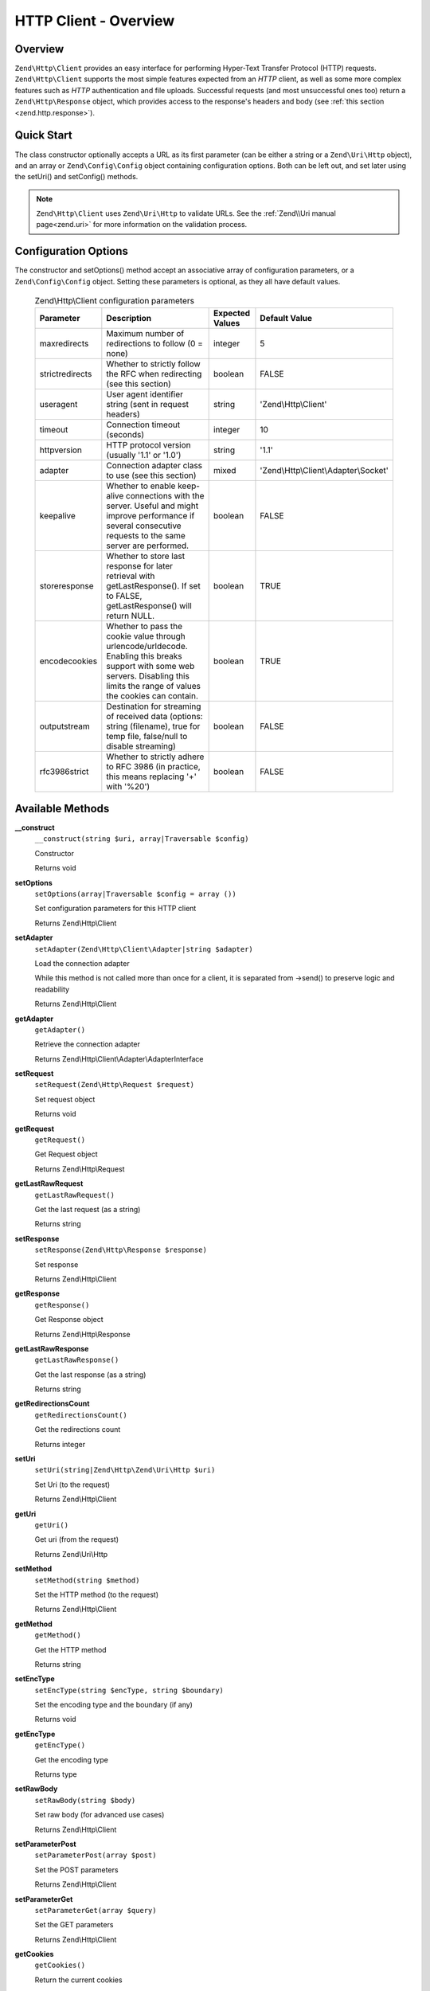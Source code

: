.. _zend.http.client:

HTTP Client - Overview
======================

.. _zend.http.client.intro:

Overview
--------

``Zend\Http\Client`` provides an easy interface for performing Hyper-Text Transfer Protocol (HTTP) requests.
``Zend\Http\Client`` supports the most simple features expected from an *HTTP* client, as well as some more complex
features such as *HTTP* authentication and file uploads. Successful requests (and most unsuccessful ones too)
return a ``Zend\Http\Response`` object, which provides access to the response's headers and body (see :ref:`this
section <zend.http.response>`).

.. _zend.http.client.quick-start:

Quick Start
-----------

The class constructor optionally accepts a URL as its first parameter (can be either a string or a
``Zend\Uri\Http`` object), and an array or ``Zend\Config\Config`` object containing configuration options. Both can
be left out, and set later using the setUri() and setConfig() methods.

.. code-block:: php
   :linenos:

   use Zend\Http\Client;
   $client = new Client('http://example.org', array(
       'maxredirects' => 0,
       'timeout'      => 30
   ));

   // This is actually exactly the same:
   $client = new Client();
   $client->setUri('http://example.org');
   $client->setOptions(array(
       'maxredirects' => 0,
       'timeout'      => 30
   ));

   // You can also pass a Zend\Config\Config object to set the client's configuration
   $config = Zend\Config\Factory::fromFile('httpclient.ini');
   $client->setOptions($config);

.. note::

   ``Zend\Http\Client`` uses ``Zend\Uri\Http`` to validate URLs.  See the :ref:`Zend\\Uri manual page<zend.uri>`
   for more information on the validation process.

.. _zend.http.client.options:

Configuration Options
---------------------

The constructor and setOptions() method accept an associative array of configuration parameters, or a
``Zend\Config\Config`` object. Setting these parameters is optional, as they all have default values.



      .. _zend.http.client.configuration.table:

      .. table:: Zend\\Http\\Client configuration parameters

         +---------------+------------------------------------------------------------------------------------------------------------------------------------------------------------------------------------+---------------+-------------------------------------+
         |Parameter      |Description                                                                                                                                                                         |Expected Values|Default Value                        |
         +===============+====================================================================================================================================================================================+===============+=====================================+
         |maxredirects   |Maximum number of redirections to follow (0 = none)                                                                                                                                 |integer        |5                                    |
         +---------------+------------------------------------------------------------------------------------------------------------------------------------------------------------------------------------+---------------+-------------------------------------+
         |strictredirects|Whether to strictly follow the RFC when redirecting (see this section)                                                                                                              |boolean        |FALSE                                |
         +---------------+------------------------------------------------------------------------------------------------------------------------------------------------------------------------------------+---------------+-------------------------------------+
         |useragent      |User agent identifier string (sent in request headers)                                                                                                                              |string         |'Zend\\Http\\Client'                 |
         +---------------+------------------------------------------------------------------------------------------------------------------------------------------------------------------------------------+---------------+-------------------------------------+
         |timeout        |Connection timeout (seconds)                                                                                                                                                        |integer        |10                                   |
         +---------------+------------------------------------------------------------------------------------------------------------------------------------------------------------------------------------+---------------+-------------------------------------+
         |httpversion    |HTTP protocol version (usually '1.1' or '1.0')                                                                                                                                      |string         |'1.1'                                |
         +---------------+------------------------------------------------------------------------------------------------------------------------------------------------------------------------------------+---------------+-------------------------------------+
         |adapter        |Connection adapter class to use (see this section)                                                                                                                                  |mixed          |'Zend\\Http\\Client\\Adapter\\Socket'|
         +---------------+------------------------------------------------------------------------------------------------------------------------------------------------------------------------------------+---------------+-------------------------------------+
         |keepalive      |Whether to enable keep-alive connections with the server. Useful and might improve performance if several consecutive requests to the same server are performed.                    |boolean        |FALSE                                |
         +---------------+------------------------------------------------------------------------------------------------------------------------------------------------------------------------------------+---------------+-------------------------------------+
         |storeresponse  |Whether to store last response for later retrieval with getLastResponse(). If set to FALSE, getLastResponse() will return NULL.                                                     |boolean        |TRUE                                 |
         +---------------+------------------------------------------------------------------------------------------------------------------------------------------------------------------------------------+---------------+-------------------------------------+
         |encodecookies  |Whether to pass the cookie value through urlencode/urldecode. Enabling this breaks support with some web servers. Disabling this limits the range of values the cookies can contain.|boolean        |TRUE                                 |
         +---------------+------------------------------------------------------------------------------------------------------------------------------------------------------------------------------------+---------------+-------------------------------------+
         |outputstream   |Destination for streaming of received data (options: string (filename), true for temp file, false/null to disable streaming)                                                        |boolean        |FALSE                                |
         +---------------+------------------------------------------------------------------------------------------------------------------------------------------------------------------------------------+---------------+-------------------------------------+
         |rfc3986strict  |Whether to strictly adhere to RFC 3986 (in practice, this means replacing '+' with '%20')                                                                                           |boolean        |FALSE                                |
         +---------------+------------------------------------------------------------------------------------------------------------------------------------------------------------------------------------+---------------+-------------------------------------+

.. _zend.http.client.methods:

Available Methods
-----------------

.. _zend.http.client.methods.__construct:

**__construct**
   ``__construct(string $uri, array|Traversable $config)``

   Constructor



   Returns void

.. _zend.http.client.methods.set-options:

**setOptions**
   ``setOptions(array|Traversable $config = array ())``

   Set configuration parameters for this HTTP client

   Returns Zend\\Http\\Client

.. _zend.http.client.methods.set-adapter:

**setAdapter**
   ``setAdapter(Zend\Http\Client\Adapter|string $adapter)``

   Load the connection adapter

   While this method is not called more than once for a client, it is separated from ->send() to preserve logic
   and readability

   Returns Zend\\Http\\Client

.. _zend.http.client.methods.get-adapter:

**getAdapter**
   ``getAdapter()``

   Retrieve the connection adapter

   Returns Zend\\Http\\Client\\Adapter\\AdapterInterface

.. _zend.http.client.methods.set-request:

**setRequest**
   ``setRequest(Zend\Http\Request $request)``

   Set request object

   Returns void

.. _zend.http.client.methods.get-request:

**getRequest**
   ``getRequest()``

   Get Request object

   Returns Zend\\Http\\Request

.. _zend.http.client.methods.get-last-raw-request:

**getLastRawRequest**
   ``getLastRawRequest()``

   Get the last request (as a string)

   Returns string

.. _zend.http.client.methods.set-response:

**setResponse**
   ``setResponse(Zend\Http\Response $response)``

   Set response

   Returns Zend\\Http\\Client

.. _zend.http.client.methods.get-response:

**getResponse**
   ``getResponse()``

   Get Response object

   Returns Zend\\Http\\Response

.. _zend.http.client.methods.get-last-raw-response:

**getLastRawResponse**
   ``getLastRawResponse()``

   Get the last response (as a string)

   Returns string

.. _zend.http.client.methods.get-redirections-count:

**getRedirectionsCount**
   ``getRedirectionsCount()``

   Get the redirections count

   Returns integer

.. _zend.http.client.methods.set-uri:

**setUri**
   ``setUri(string|Zend\Http\Zend\Uri\Http $uri)``

   Set Uri (to the request)

   Returns Zend\\Http\\Client

.. _zend.http.client.methods.get-uri:

**getUri**
   ``getUri()``

   Get uri (from the request)

   Returns Zend\\Uri\\Http

.. _zend.http.client.methods.set-method:

**setMethod**
   ``setMethod(string $method)``

   Set the HTTP method (to the request)

   Returns Zend\\Http\\Client

.. _zend.http.client.methods.get-method:

**getMethod**
   ``getMethod()``

   Get the HTTP method

   Returns string

.. _zend.http.client.methods.set-enc-type:

**setEncType**
   ``setEncType(string $encType, string $boundary)``

   Set the encoding type and the boundary (if any)

   Returns void

.. _zend.http.client.methods.get-enc-type:

**getEncType**
   ``getEncType()``

   Get the encoding type

   Returns type

.. _zend.http.client.methods.set-raw-body:

**setRawBody**
   ``setRawBody(string $body)``

   Set raw body (for advanced use cases)

   Returns Zend\\Http\\Client

.. _zend.http.client.methods.set-parameter-post:

**setParameterPost**
   ``setParameterPost(array $post)``

   Set the POST parameters

   Returns Zend\\Http\\Client

.. _zend.http.client.methods.set-parameter-get:

**setParameterGet**
   ``setParameterGet(array $query)``

   Set the GET parameters

   Returns Zend\\Http\\Client

.. _zend.http.client.methods.get-cookies:

**getCookies**
   ``getCookies()``

   Return the current cookies

   Returns array

.. _zend.http.client.methods.add-cookie:

**addCookie**
   ``addCookie(ArrayIterator|SetCookie|string $cookie, string $value = null, string $expire = null, string $path = null, string $domain = null, boolean $secure = false, boolean $httponly = true, string $maxAge = null, string $version = null)``

   Add a cookie

   Returns Zend\\Http\\Client

.. _zend.http.client.methods.set-cookies:

**setCookies**
   ``setCookies(array $cookies)``

   Set an array of cookies



   Returns Zend\\Http\\Client

.. _zend.http.client.methods.clear-cookies:

**clearCookies**
   ``clearCookies()``

   Clear all the cookies



   Returns void

.. _zend.http.client.methods.set-headers:

**setHeaders**
   ``setHeaders(Zend\Http\Headers|array $headers)``

   Set the headers (for the request)



   Returns Zend\\Http\\Client

.. _zend.http.client.methods.has-header:

**hasHeader**
   ``hasHeader(string $name)``

   Check if exists the header type specified



   Returns boolean

.. _zend.http.client.methods.get-header:

**getHeader**
   ``getHeader(string $name)``

   Get the header value of the request



   Returns string|boolean

.. _zend.http.client.methods.set-stream:

**setStream**
   ``setStream(string|boolean $streamfile = true)``

   Set streaming for received data



   Returns Zend\\Http\\Client

.. _zend.http.client.methods.get-stream:

**getStream**
   ``getStream()``

   Get status of streaming for received data



   Returns boolean|string

.. _zend.http.client.methods.set-auth:

**setAuth**
   ``setAuth(string $user, string $password, string $type = 'basic')``

   Create a HTTP authentication "Authorization:" header according to the specified user, password and
   authentication method.



   Returns Zend\\Http\\Client

.. _zend.http.client.methods.reset-parameters:

**resetParameters**
   ``resetParameters()``

   Reset all the HTTP parameters (auth,cookies,request, response, etc)



   Returns void

.. _zend.http.client.methods.dispatch:

**dispatch**
   ``dispatch(Zend\Stdlib\RequestInterface $request, Zend\Stdlib\ResponseInterface $response= null)``

   Dispatch HTTP request



   Returns Response


.. _zend.http.client.methods.send:

**send**
   ``send(Zend\Http\Request $request)``

   Send HTTP request



   Returns Response

.. _zend.http.client.methods.set-file-upload:

**setFileUpload**
   ``setFileUpload(string $filename, string $formname, string $data = null, string $ctype = null)``

   Set a file to upload (using a POST request)

   Can be used in two ways: 1. $data is null (default): $filename is treated as the name if a local file which will
   be read and sent. Will try to guess the content type using mime_content_type(). 2. $data is set - $filename is
   sent as the file name, but $data is sent as the file contents and no file is read from the file system. In this
   case, you need to manually set the Content-Type ($ctype) or it will default to application/octet-stream.

   Returns Zend\\Http\\Client

.. _zend.http.client.methods.remove-file-upload:

**removeFileUpload**
   ``removeFileUpload(string $filename)``

   Remove a file to upload



   Returns boolean

.. _zend.http.client.methods.encode-form-data:

**encodeFormData**
   ``encodeFormData(string $boundary, string $name, mixed $value, string $filename = null, array $headers = array ( ))``

   Encode data to a multipart/form-data part suitable for a POST request.



   Returns string

.. _zend.http.client.examples:

Examples
--------

.. _zend.http.client.basic-requests.example-1:

Performing a Simple GET Request
^^^^^^^^^^^^^^^^^^^^^^^^^^^^^^^

Performing simple *HTTP* requests is very easily done using the dispatch() method:

.. code-block:: php
   :linenos:

   use Zend\Http\Client;
   use Zend\Http\Request;

   $request = new Request();
   $client = new Client('http://example.org');
   $response = $client->dispatch($request);

The ``request`` object can be configured using his methods as shown in the
:ref:`Zend\\Http\\Request manual page<zend.http.request>`. One of these methods is ``setMethod`` which refers
to the HTTP Method. This can be either ``GET``, ``POST``, ``PUT``, ``HEAD``, ``DELETE``, ``TRACE``,
``OPTIONS`` or ``CONNECT`` as defined by the *HTTP* protocol [#]_.

.. _zend.http.client.basic-requests.example-2:

Using Request Methods Other Than GET
^^^^^^^^^^^^^^^^^^^^^^^^^^^^^^^^^^^^

For convenience, these are all defined as class constants: Zend\\Http\\Request::METHOD_GET,
Zend\\Http\\Request::METHOD_POST and so on.

If no method is specified, the method set by the last ``setMethod()`` call is used. If ``setMethod()`` was never
called, the default request method is ``GET`` (see the above example).

.. code-block:: php
   :linenos:

   use Zend\Http\Client;
   use Zend\Http\Request;

   $request = new Request();
   $request->setUri('http://example.org');
   $client = new Client();

   // Performing a POST request
   $request->setMethod(Request::METHOD_POST);
   $response = $client->dispatch($request);

.. _zend.http.client.parameters.example-1:

Setting GET parameters
^^^^^^^^^^^^^^^^^^^^^^

Adding ``GET`` parameters to an *HTTP* request is quite simple, and can be done either by specifying them as part
of the URL, or by using the ``setParameterGet()`` method. This method takes the ``GET`` parameters as an
associative array of name => value ``GET`` variables.

.. code-block:: php
   :linenos:

   use Zend\Http\Client;
   $client = new Client();

   // This is equivalent to setting a URL in the Client's constructor:
   $client->setUri('http://example.com/index.php?knight=lancelot');

   // Adding several parameters with one call
   $client->setParameterGet(array(
      'first_name'  => 'Bender',
      'middle_name' => 'Bending',
      'last_name'   => 'Rodríguez',
      'made_in'     => 'Mexico',
   ));

.. _zend.http.client.parameters.example-2:

Setting POST Parameters
^^^^^^^^^^^^^^^^^^^^^^^

While ``GET`` parameters can be sent with every request method, ``POST`` parameters are only sent in the body of
``POST`` requests. Adding ``POST`` parameters to a request is very similar to adding ``GET`` parameters, and can be
done with the ``setParameterPost()`` method, which is identical to the ``setParameterGet()`` method in structure.

.. code-block:: php
   :linenos:

   use Zend\Http\Client;
   $client = new Client();

   // Setting several POST parameters, one of them with several values
   $client->setParameterPost(array(
       'language'  => 'es',
       'country'   => 'ar',
       'selection' => array(45, 32, 80)
   ));

Note that when sending ``POST`` requests, you can set both ``GET`` and ``POST`` parameters. On the other hand,
setting POST parameters on a non-``POST`` request will not trigger an error, rendering it useless. Unless the
request is a ``POST`` request, ``POST`` parameters are simply ignored.

.. _zend.http.client.request-object-usage:

A Complete Example
^^^^^^^^^^^^^^^^^^



.. code-block:: php
   :linenos:

   use Zend\Http\Request;
   use Zend\Http\Client;
   $request = new Request();
   $request->setUri('http://www.test.com');
   $request->setMethod('POST');
   $request->getPost()->set('foo', 'bar');

   $client = new Client();
   $response = $client->dispatch($request);

   if ($response->isSuccess()) {
       //  the POST was successful
   }




.. [#] See RFC 2616 -http://www.w3.org/Protocols/rfc2616/rfc2616.html.
